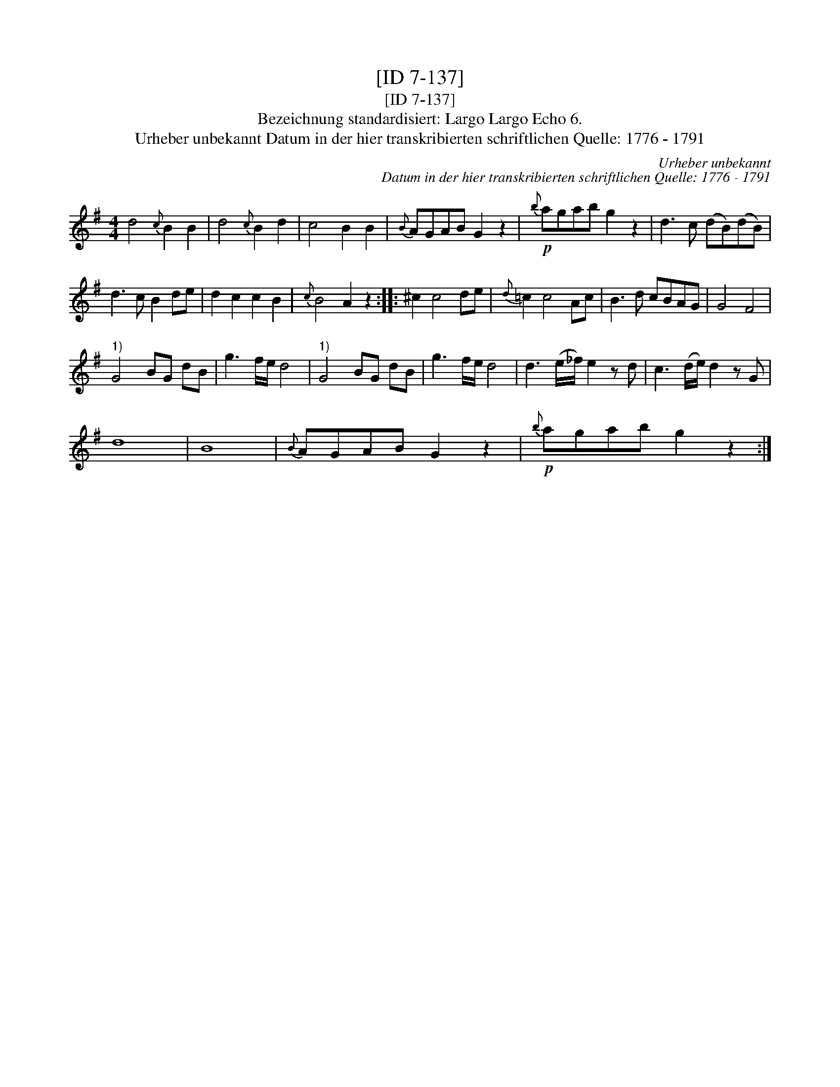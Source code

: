 X:1
T:[ID 7-137]
T:[ID 7-137]
T:Bezeichnung standardisiert: Largo Largo Echo 6.
T:Urheber unbekannt Datum in der hier transkribierten schriftlichen Quelle: 1776 - 1791
C:Urheber unbekannt
C:Datum in der hier transkribierten schriftlichen Quelle: 1776 - 1791
L:1/8
M:4/4
K:G
V:1 treble 
V:1
 d4{c} B2 B2 | d4{c} B2 d2 | c4 B2 B2 |{B} AGAB G2 z2 |!p!{b} agab g2 z2 | d3 c (dB)(dB) | %6
 d3 c B2 de | d2 c2 c2 B2 |{c} B4 A2 z2 :: ^c2 c4 de |{d} =c2 c4 Ac | B3 d cBAG | G4 F4 | %13
"^1)" G4 BG dB | g3 f/e/ d4 |"^1)" G4 BG dB | g3 f/e/ d4 | d3 (e/_f/) e2 z d | c3 (d/e/) d2 z G | %19
 d8 | B8 |{B} AGAB G2 z2 |!p!{b} agab g2 z2 :| %23

